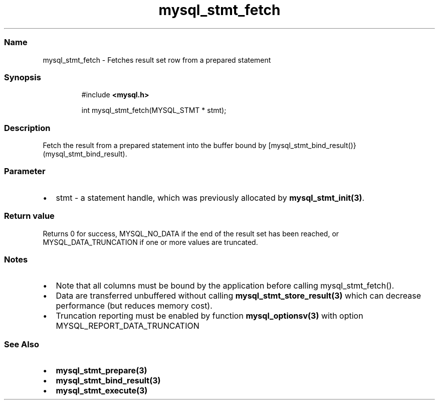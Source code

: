 .\" Automatically generated by Pandoc 3.5
.\"
.TH "mysql_stmt_fetch" "3" "" "Version 3.3" "MariaDB Connector/C"
.SS Name
mysql_stmt_fetch \- Fetches result set row from a prepared statement
.SS Synopsis
.IP
.EX
#include \f[B]<mysql.h>\f[R]

int mysql_stmt_fetch(MYSQL_STMT * stmt);
.EE
.SS Description
Fetch the result from a prepared statement into the buffer bound by
[mysql_stmt_bind_result()}(mysql_stmt_bind_result).
.SS Parameter
.IP \[bu] 2
\f[CR]stmt\f[R] \- a statement handle, which was previously allocated by
\f[B]mysql_stmt_init(3)\f[R].
.SS Return value
Returns \f[CR]0\f[R] for success, \f[CR]MYSQL_NO_DATA\f[R] if the end of
the result set has been reached, or \f[CR]MYSQL_DATA_TRUNCATION\f[R] if
one or more values are truncated.
.SS Notes
.IP \[bu] 2
Note that all columns must be bound by the application before calling
mysql_stmt_fetch().
.IP \[bu] 2
Data are transferred unbuffered without calling
\f[B]mysql_stmt_store_result(3)\f[R] which can decrease performance (but
reduces memory cost).
.IP \[bu] 2
Truncation reporting must be enabled by function
\f[B]mysql_optionsv(3)\f[R] with option
\f[CR]MYSQL_REPORT_DATA_TRUNCATION\f[R]
.SS See Also
.IP \[bu] 2
\f[B]mysql_stmt_prepare(3)\f[R]
.IP \[bu] 2
\f[B]mysql_stmt_bind_result(3)\f[R]
.IP \[bu] 2
\f[B]mysql_stmt_execute(3)\f[R]
